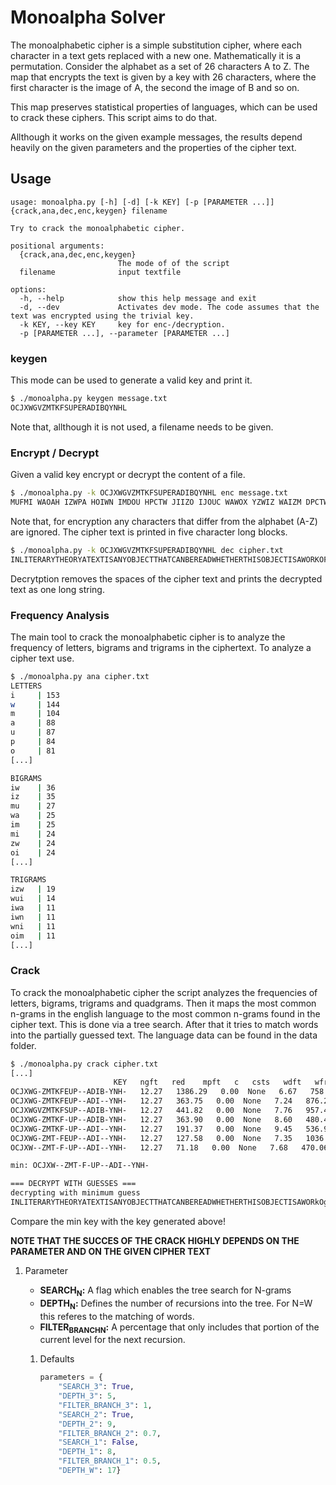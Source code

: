 * Monoalpha Solver
The monoalphabetic cipher is a simple substitution cipher, where each character in a text gets replaced with a new one. Mathematically it is a permutation. Consider the alphabet as a set of 26 characters A to Z. The map that encrypts the text is given by a key with 26 characters, where the first character is the image of A, the second the image of B and so on.

This map preserves statistical properties of languages, which can be used to crack these ciphers. This script aims to do that.

Allthough it works on the given example messages, the results depend heavily on the given parameters and the properties of the cipher text.

** Usage
#+begin_src
usage: monoalpha.py [-h] [-d] [-k KEY] [-p [PARAMETER ...]] {crack,ana,dec,enc,keygen} filename

Try to crack the monoalphabetic cipher.

positional arguments:
  {crack,ana,dec,enc,keygen}
                        The mode of of the script
  filename              input textfile

options:
  -h, --help            show this help message and exit
  -d, --dev             Activates dev mode. The code assumes that the text was encrypted using the trivial key.
  -k KEY, --key KEY     key for enc-/decryption.
  -p [PARAMETER ...], --parameter [PARAMETER ...]
#+end_src

*** keygen
This mode can be used to generate a valid key and print it.
#+begin_src bash
$ ./monoalpha.py keygen message.txt
OCJXWGVZMTKFSUPERADIBQYNHL
#+end_src
Note that, allthough it is not used, a filename needs to be given.

*** Encrypt / Decrypt
Given a valid key encrypt or decrypt the content of a file.
#+begin_src bash
$ ./monoalpha.py -k OCJXWGVZMTKFSUPERADIBQYNHL enc message.txt
MUFMI WAOAH IZWPA HOIWN IMDOU HPCTW JIIZO IJOUC WAWOX YZWIZ WAIZM DPCTW JIMDO YPAKP GFMIW AOIBA WODIA WWIDM VUOUO AAOUV WSWUI PGCBM FXMUV DPUOJ MIHCF PJKPA DIHFW DPGJF PIZMU VMIMD OJPZW AWUID WIPGD MVUDI ZOIIA OUDSM IDDPS WKMUX PGMUG PASOI MQWSW DDOVW [...]
#+end_src
Note that, for encryption any characters that differ from the alphabet (A-Z) are ignored. The cipher text is printed in five character long blocks.
#+begin_src bash
$ ./monoalpha.py -k OCJXWGVZMTKFSUPERADIBQYNHL dec cipher.txt
INLITERARYTHEORYATEXTISANYOBJECTTHATCANBEREADWHETHERTHISOBJECTISAWORKOFLITERATUREASTREETSIGNANARRANGEMENTOFBUILDINGSONACITYBLOCKORSTYLESOFCLOTHINGITISACOHERENTSETOFSIGNSTHATTRANSMITSSOMEKINDOFINFORMATIVEMESSAGETHISSETOFSIGNSISCONSIDEREDINTERMSOFTHEINF [...]
#+end_src
Decrytption removes the spaces of the cipher text and prints the decrypted text as one long string.

*** Frequency Analysis
The main tool to crack the monoalphabetic cipher is to analyze the frequency of letters, bigrams and trigrams in the ciphertext. To analyze a cipher text use.
#+begin_src bash
$ ./monoalpha.py ana cipher.txt
LETTERS
i     | 153
w     | 144
m     | 104
a     | 88
u     | 87
p     | 84
o     | 81
[...]

BIGRAMS
iw    | 36
iz    | 35
mu    | 27
wa    | 25
im    | 25
mi    | 24
zw    | 24
oi    | 24
[...]

TRIGRAMS
izw   | 19
wui   | 14
iwa   | 11
iwn   | 11
wni   | 11
oim   | 11
[...]
#+end_src

*** Crack
To crack the monoalphabetic cipher the script analyzes the frequencies of letters, bigrams, trigrams and quadgrams. Then it maps the most common n-grams in the english language to the most common n-grams found in the cipher text. This is done via a tree search. After that it tries to match words into the partially guessed text. The language data can be found in the data folder.

#+begin_src bash
$ ./monoalpha.py crack cipher.txt
[...]
                       KEY   ngft   red    mpft   c   csts   wdft   wfreq   len
OCJXWG-ZMTKFEUP--ADIB-YNH-   12.27   1386.29   0.00  None   6.67   758.27  21
OCJXWG-ZMTKFEUP--ADI--YNH-   12.27   363.75   0.00  None   7.24   876.22  20
OCJXWGVZMTKFSUP--ADIB-YNH-   12.27   441.82   0.00  None   7.76   957.40  22
OCJXWG-ZMTKF-UP--ADIB-YNH-   12.27   363.90   0.00  None   8.60   480.47  20
OCJXWG-ZMTKF-UP--ADI--YNH-   12.27   191.37   0.00  None   9.45   536.90  19
OCJXWG-ZMT-FEUP--ADI--YNH-   12.27   127.58   0.00  None   7.35   1036.26  19
OCJXW--ZMT-F-UP--ADI--YNH-   12.27   71.18   0.00  None   7.68   470.06  17

min: OCJXW--ZMT-F-UP--ADI--YNH-

=== DECRYPT WITH GUESSES ===
decrypting with minimum guess
INLITERARYTHEORYATEXTISANYOBJECTTHATCANBEREADWHETHERTHISOBJECTISAWORkOgLITERATbREASTREETSIvNANARRANvEsENTOgBbILDINvSONACITYBLOCkORSTYLESOgCLOTHINvITISACOHERENTSETOgSIvNSTHATTRANSsITSSOsEkINDOgINgORsATIqEsESSAvETHISSETOgSIvNSISCONSIDEREDINTERsSOgTHEINgORsATIqEsESSAvESCONTENTRATHERTHANINTERsSOgITSeHYSICALgORsORTHEsEDIbsINWHICHITISREeRESENTEDWITHINTHEgIELDOgLITERARYCRITICISsT
#+end_src

Compare the min key with the key generated above!

*NOTE THAT THE SUCCES OF THE CRACK HIGHLY DEPENDS ON THE PARAMETER AND ON THE GIVEN CIPHER TEXT*

**** Parameter
- *SEARCH_N:* A flag which enables the tree search for N-grams
- *DEPTH_N:* Defines the number of recursions into the tree. For N=W this referes to the matching of words.
- *FILTER_BRANCH_N:* A percentage that only includes that portion of the current level for the next recursion.
***** Defaults
#+begin_src python
parameters = {
    "SEARCH_3": True,
    "DEPTH_3": 5,
    "FILTER_BRANCH_3": 1,
    "SEARCH_2": True,
    "DEPTH_2": 9,
    "FILTER_BRANCH_2": 0.7,
    "SEARCH_1": False,
    "DEPTH_1": 8,
    "FILTER_BRANCH_1": 0.5,
    "DEPTH_W": 17}
#+end_src

